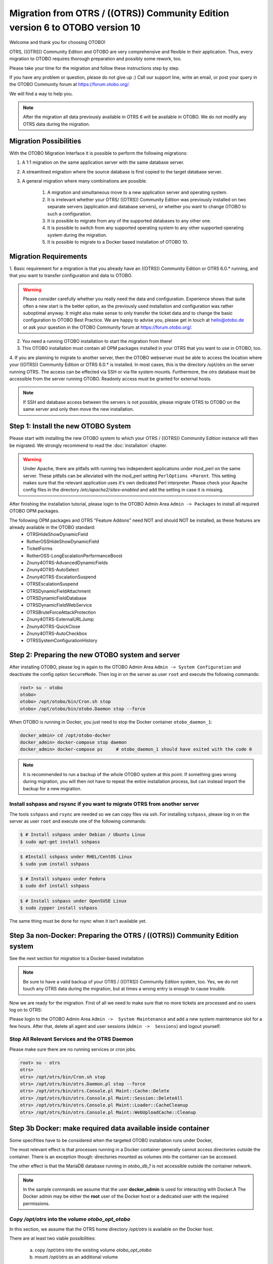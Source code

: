 Migration from OTRS / ((OTRS)) Community Edition version 6 to OTOBO version 10
==================================================================================

Welcome and thank you for choosing OTOBO!

OTRS, ((OTRS)) Community Edition and OTOBO are very comprehensive and flexible in their application. Thus, every migration to OTOBO requires thorough preparation and possibly some rework, too.

Please take your time for the migration and follow these instructions step by step.

If you have any problem or question, please do not give up :) Call our support line, write an email, or post your query
in the OTOBO Community forum at https://forum.otobo.org/.

We will find a way to help you.

.. note::

    After the migration all data previously available in OTRS 6 will be available in OTOBO.
    We do not modify any OTRS data during the migration.

Migration Possibilities
------------------------

With the OTOBO Migration Interface it is possible to perform the following migrations:

1. A 1:1 migration on the same application server with the same database server.

2. A streamlined migration where the source database is first copied to the target database server.

3. A general migration where many combinations are possible.

    1. A migration and simultaneous move to a new application server and operating system.

    2. It is irrelevant whether your OTRS/ ((OTRS)) Community Edition was previously installed on two separate servers (application and database servers), or whether you want to change OTOBO to such a configuration.

    3. It is possible to migrate from any of the supported databases to any other one.

    4. It is possible to switch from any supported operating system to any other supported operating system during the migration.

    5. It is possible to migrate to a Docker based installation of OTOBO 10.


Migration Requirements
----------------------

1. Basic requirement for a migration is that you already have an ((OTRS)) Community Edition or OTRS 6.0.\* running,
and that you want to transfer configuration and data to OTOBO.

.. warning::

    Please consider carefully whether you really need the data and configuration.
    Experience shows that quite often a new start is the better option, as the previously used installation and configuration was rather suboptimal anyway.
    It might also make sense to only transfer the ticket data and to change the basic configuration to OTOBO Best Practice.
    We are happy to advise you, please get in touch at hello@otobo.de or ask your question in the OTOBO Community forum at https://forum.otobo.org/.

2. You need a running OTOBO installation to start the migration from there!

3. This OTOBO installation must contain all OPM packages installed in your OTRS that you want to use in OTOBO, too.

4. If you are planning to migrate to another server, then the OTOBO webserver must be able
to access the location where your ((OTRS)) Community Edition or OTRS 6.0.* is installed. In most cases, this is the directory /opt/otrs
on the server running OTRS. The access can be effected via SSH or via file system mounts.
Furthermore, the *otrs* database must be accessible from the server running OTOBO. Readonly access must be granted for external hosts.

.. note::

    If SSH and database access between the servers is not possible, please migrate OTRS to OTOBO on the same server and only then move the new installation.

Step 1: Install the new OTOBO System
------------------------------------

Please start with installing the new OTOBO system to which your OTRS / ((OTRS)) Community Edition instance will then be migrated.
We strongly recommend to read the :doc:`installation` chapter.

.. warning::

    Under Apache, there are pitfalls with running two independent applications under mod_perl on the same server.
    These pitfalls can be alleviated with the mod_perl setting ``PerlOptions +Parent``. This setting makes sure
    that the relevant application uses it's own dedicated Perl interpreter. Please check your Apache config files in
    the directory */etc/apache2/sites-enabled* and add the setting in case it is missing.

After finishing the installation tutorial, please login to the OTOBO Admin Area ``Admin -> Packages``
to install all required OTOBO OPM packages.

The following OPM packages and OTRS "Feature Addons" need NOT and should NOT be installed, as these features are already available in the OTOBO standard:
    - OTRSHideShowDynamicField
    - RotherOSSHideShowDynamicField
    - TicketForms
    - RotherOSS-LongEscalationPerformanceBoost
    - Znuny4OTRS-AdvancedDynamicFields
    - Znuny4OTRS-AutoSelect
    - Znuny4OTRS-EscalationSuspend
    - OTRSEscalationSuspend
    - OTRSDynamicFieldAttachment
    - OTRSDynamicFieldDatabase
    - OTRSDynamicFieldWebService
    - OTRSBruteForceAttackProtection
    - Znuny4OTRS-ExternalURLJump
    - Znuny4OTRS-QuickClose
    - Znuny4OTRS-AutoCheckbox
    - OTRSSystemConfigurationHistory


Step 2: Preparing the new OTOBO system and server
-------------------------------------------------------

After installing OTOBO, please log in again to the OTOBO Admin Area ``Admin -> System Configuration`` and deactivate the config option ``SecureMode``.
Then log in on the server as user ``root`` and execute the following commands:

.. code-block:: bash

    root> su - otobo
    otobo>
    otobo> /opt/otobo/bin/Cron.sh stop
    otobo> /opt/otobo/bin/otobo.Daemon stop --force

When OTOBO is running in Docker, you just need to stop the Docker container ``otobo_daemon_1``:

.. code-block:: bash

    docker_admin> cd /opt/otobo-docker
    docker_admin> docker-compose stop daemon
    docker_admin> docker-compose ps     # otobo_daemon_1 should have exited with the code 0

.. note::

   It is recommended to run a backup of the whole OTOBO system at this point. If something goes wrong during migration, you will then not have to
   repeat the entire installation process, but can instead import the backup for a new migration.

   .. seealso::

      We advise you to read the OTOBO :doc:`backup-restore` chapter.


Install sshpass and rsysnc if you want to migrate OTRS from another server
~~~~~~~~~~~~~~~~~~~~~~~~~~~~~~~~~~~~~~~~~~~~~~~~~~~~~~~~~~~~~~~~~~~~~~~~~~~~

The tools ``sshpass`` and ``rsync`` are needed so we can copy files via ssh. For installing ``sshpass``, please log in on the server as user ``root``
and execute one of the following commands:

.. code-block:: bash

    $ # Install sshpass under Debian / Ubuntu Linux
    $ sudo apt-get install sshpass

.. code-block:: bash

    $ #Install sshpass under RHEL/CentOS Linux
    $ sudo yum install sshpass

.. code-block:: bash

    $ # Install sshpass under Fedora
    $ sudo dnf install sshpass

.. code-block:: bash

    $ # Install sshpass under OpenSUSE Linux
    $ sudo zypper install sshpass

The same thing must be done for *rsync* when it isn't available yet.

Step 3a non-Docker: Preparing the OTRS / ((OTRS)) Community Edition system
----------------------------------------------------------------------------

.. note::

See the next section for migration to a Docker-based installation

.. note::

    Be sure to have a valid backup of your OTRS / ((OTRS)) Community Edition system, too. Yes, we do not touch any OTRS data during the migration, but at times
    a wrong entry is enough to cause trouble.


Now we are ready for the migration. First of all we need to make sure that no more tickets are processed and
no users log on to OTRS:

Please login to the OTOBO Admin Area ``Admin ->  System Maintenance`` and add a new system maintenance slot for a few hours.
After that, delete all agent and user sessions (``Admin ->  Sessions``) and logout yourself.

Stop All Relevant Services and the OTRS Daemon
~~~~~~~~~~~~~~~~~~~~~~~~~~~~~~~~~~~~~~~~~~~~~~

Please make sure there are no running services or cron jobs.

.. code-block:: bash

    root> su - otrs
    otrs>
    otrs> /opt/otrs/bin/Cron.sh stop
    otrs> /opt/otrs/bin/otrs.Daemon.pl stop --force
    otrs> /opt/otrs/bin/otrs.Console.pl Maint::Cache::Delete
    otrs> /opt/otrs/bin/otrs.Console.pl Maint::Session::DeleteAll
    otrs> /opt/otrs/bin/otrs.Console.pl Maint::Loader::CacheCleanup
    otrs> /opt/otrs/bin/otrs.Console.pl Maint::WebUploadCache::Cleanup


Step 3b Docker: make required data available inside container
-------------------------------------------------------------------

Some specifities have to be considered when the targeted OTOBO installation runs under Docker,

The most relevant effect is that processes running in a Docker container generally cannot access directories
outside the container. There is an exception though: directories mounted as volumes into the container can be accessed.

The other effect is that the MariaDB database running in `otobo_db_1` is not accessible outside the container network.

.. note::

    In the sample commands we assume that the user **docker_admin** is used for interacting with Docker.A
    The Docker admin may be either the **root** user of the Docker host or a dedicated user with the required permissions.

Copy */opt/otrs* into the volume *otobo_opt_otobo*
~~~~~~~~~~~~~~~~~~~~~~~~~~~~~~~~~~~~~~~~~~~~~~~~~~~~~~~~~~~~~~~~

In this section, we assume that the OTRS home directory */opt/otrs* is available
on the Docker host.

There are at least two viable possibilities:

    a. copy */opt/otrs* into the existing volume *otobo_opt_otobo*
    b. mount */opt/otrs* as an additional volume

Let's concentrate on option **a.** here.

First we need to find out where the volume *otobo_opt_otobo* is available on the Docker host.

.. code-block:: bash

    docker_admin> otobo_opt_otobo_mp=$(docker volume inspect --format '{{ .Mountpoint }}' otobo_opt_otobo)
    docker_admin> echo $otobo_opt_otobo_mp  # just a sanity check

For safe copying, we use ``rsync``.
Depending on your Docker setup the command ``rsync`` might need to run with ``sudo``.

.. code-block:: bash

    docker_admin> # when docker_admin is root
    docker_admin> rsync --recursive --safe-links --owner --group --chown 1000:1000 --perms --chmod "a-wx,Fu+r,Du+rx" /opt/otrs/ $otobo_opt_otobo_mp/var/tmp/copied_otrs
    docker_admin> ls -l $otobo_opt_otobo_mp/var/tmp/copied_otrs  # just a sanity check

    docker_admin> # if docker_admin is not root
    docker_admin> sudo rsync --recursive --safe-links --owner --group --chown 1000:1000 --perms --chmod "a-wx,Fu+r,Du+rx" /opt/otrs/ $otobo_opt_otobo_mp/var/tmp/copied_otrs
    docker_admin> sudo ls -la $otobo_opt_otobo_mp/var/tmp/copied_otrs  # just a sanity check

This copied directory will be available as */opt/otobo/var/tmp/copied_otrs* within the container.

Optionally copy the otrs database schema to the containerised database server
~~~~~~~~~~~~~~~~~~~~~~~~~~~~~~~~~~~~~~~~~~~~~~~~~~~~~~~~~~~~~~~~~~~~~~~~~~~~~~

The migration can take copy databases more effectively when soure and target are located on
the same database server. In order to take advantage of that we can optionally import the source
database into the database server runnning in the *otobo_db_1* container.
This approach allow to simply rename tables instead of copying the rows.

First we need a dump of the source OTRS database. The dumping can, but doesn't have to, be performed on the Docker host.
Here we concentrate on the case, where OTRS is running with MySQL on the Docker host and uses the database
**otrs**.

The database can be dumped with the command ``mysqldump``

.. code-block:: bash

    docker_admin> mysqldump -h localhost -u root -p --databases otrs --dump-date > mysqldump_otrs.sql
    docker_admin> head -n 30 mysqldump_otrs.sql # just a sanity check

For importing the dumped database we run ``mysql`` inside the running Docker container *otobo_db_1*.
Note that the password for the database root is now the password that has been set up in _.env_.

.. code-block:: bash

    docker_admin> docker exec -i otobo_db_1 mysql -u root -p<root_secret> < mysqldump_otrs.sql
    docker_admin> docker exec -i otobo_db_1 mysql -u root -p<root_secret> -e 'SHOW DATABASES'     # sanity check
    docker_admin> docker exec -i otobo_db_1 mysql -u root -p<root_secret> otrs -e 'SHOW TABLES'   # sanity check

The copied database will be read by the database user *otobo* during the migration. Therefore, *otobo*
needs to be given read access to the copied database.

.. code-block:: bash

    docker_admin> # note that 'root' and 'otobo' have different passwords
    docker_admin> docker exec -i otobo_db_1 mysql -u root  -p<root_secrect>       -e "GRANT SELECT, SHOW VIEW, DROP, ALTER ON otrs.* TO 'otobo'@'%'"
    docker_admin> docker exec -i otobo_db_1 mysql -u otobo -p<otobo_secrect> otrs -e "SELECT COUNT(*), DATABASE(), USER(), NOW() FROM ticket"

When performing the migration with the web-based migration tool, please enter the following values when prompted:

- 'db' as the OTRS database host
- 'otobo' as the OTRS database user
- the password of the database user 'otobo' as the OTRS database user password
- 'otrs' as the OTRS database name

Step 4: Perform the Migration!
---------------------------------

Please use the web migration tool at http://localhost/otobo/migration.pl (replace "localhost" with your OTOBO hostname and potentially add the port)
and follow the process.

.. warning::

    Sometimes a bug pops up where the changed setting for SecureMode is not recognised. In this case restart the webserver.

    .. code-block:: bash

        docker_admin> cd /opt/otobo-docker
        docker_admin> docker-compose restart web
        docker_admin> docker-compose ps     # otobo_web_1 should be running again

.. note::

    If OTOBO runs inside a Docker container, keep the default settings *localhost* for the OTRS server
    and */opt/otobo/var/tmp/copied_otrs* for the OTRS home directory. This is the path of the data that
    was copied in step 3b).

.. note::

    The default values for OTRS database user and password are taken from *Kernel/Config.pm* in the OTRS home directory.
    Change the proposed setting if you are working with a database user that is dedicated to the migration.
    Also change the settings when you work with a database that was copied into the *otobo_db_1* Docker container.

.. note::

    In the Docker case, a database runnung on the Docker host won't be reachable via ``127.0.0.1`` from within the Docker container.
    This means that the setting ``127.0.0.1`` won't be valid for the input field ``OTRS Server``.
    In that case, enter for ``OTRS Server`` one of the alternative IP-addresses reported by the command ``hostname --all-ip-addresses``.

.. note::

    When migrating to a new application server, or when migration to a Docker-based installation, the database often can't be accessed
    from the target installation. This is usually due to that the otobo database user can only connect from the same host as the database runs on.
    In order to allow access anyways it is recommended to create a dedicated database user for the migration.
    E.g. ``CREATE USER 'otrs_migration'@'%' IDENTIFIED BY 'otrs_migration';`` and
    ``GRANT SELECT, SHOW VIEW ON otrs.* TO 'otrs_migration'@'%';``.
    After the migration this user can be dropped again: ``DROP USER 'otrs_migration'@'%';``.

When the migration is complete, please take your time and test the entire system. Once you have decided
that the migration was successful and that you want to use OTOBO from now on, start the OTOBO Daemon:

.. code-block:: bash

    root> su - otobo
    otobo>
    otobo> /opt/otobo/bin/Cron.sh start
    otobo> /opt/otobo/bin/otobo.Daemon start

In the Docker case:

.. code-block:: bash

    docker_admin> cd ~/otobo-docker
    docker_admin> docker-compose start daemon

Step 5: After Successful Migration!
------------------------------------

1. Uninstall ``sshpass`` if you do not need it anymore.
2. Drop the databases user dedicated to the migration if you created one.
3. Have fun with OTOBO!


Step 6: Known Migration Problems
-----------------------------------

1. Login after migration not possible
~~~~~~~~~~~~~~~~~~~~~~~~~~~~~~~~~~~~~~~

During our migration tests, the browser used for the migration sometimes had problems.
After restarting the browser, this problem usually was solved. With Safari it was sometimes necessary to manually delete the old OTRS session.

2. Final page of the migration has strange layout due to missing CSS files
~~~~~~~~~~~~~~~~~~~~~~~~~~~~~~~~~~~~~~~~~~~~~~~~~~~~~~~~~~~~~~~~~~~~~~~~~~~~

This can happen when the setting ScriptAlias has a non-standard value. The migration simple substitutes otrs for otobo. This might lead to
the effect that the CSS and JavaScript can no longer be retrieved in OTOBO.
When that happens, please check the settings in Kernel/Config.pm and revert them to sane values.

Step 7: Manual Migration Tasks and Changes
------------------------------------------

With OTOBO 10 a new default password policy for agent and customer users is in effect, if local authentication is used. The password policy rules can be changed in the system configuration (``PreferencesGroups###Password`` and ``CustomerPersonalPreference###Password``).

+---------------------------------------+--------------+
| Password Policy Rule                  | Default      |
+=======================================+==============+
| ``PasswordMinSize``                   | 8            |
+---------------------------------------+--------------+
| ``PasswordMin2Lower2UpperCharacters`` | Yes          |
+---------------------------------------+--------------+
| ``PasswordNeedDigit``                 | Yes          |
+---------------------------------------+--------------+
| ``PasswordHistory``                   | 10           |
+---------------------------------------+--------------+
| ``PasswordTTL``                       | 30 days      |
+---------------------------------------+--------------+
| ``PasswordWarnBeforeExpiry``          | 5 days       |
+---------------------------------------+--------------+
| ``PasswordChangeAfterFirstLogin``     | Yes          |
+---------------------------------------+--------------+
